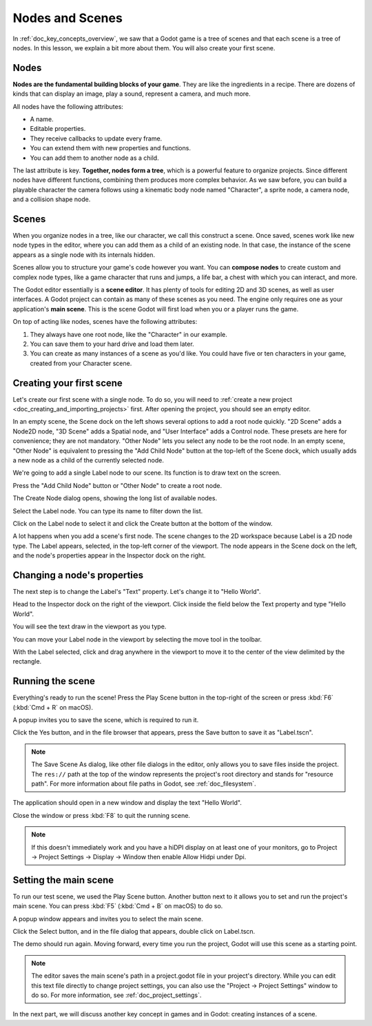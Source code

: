 .. The goal of this page is to explain more than doc_key_concepts_overview about nodes and scenes, get the user to create their first concrete scene.

.. _doc_nodes_and_scenes:

Nodes and Scenes
================

In :ref:`doc_key_concepts_overview`, we saw that a Godot game is a tree of
scenes and that each scene is a tree of nodes. In this lesson, we explain a bit
more about them. You will also create your first scene.

Nodes
-----

**Nodes are the fundamental building blocks of your game**. They are like the
ingredients in a recipe. There are dozens of kinds that can display an image,
play a sound, represent a camera, and much more.

.. image:: img/nodes_and_scenes_nodes.png

All nodes have the following attributes:

- A name.
- Editable properties.
- They receive callbacks to update every frame.
- You can extend them with new properties and functions.
- You can add them to another node as a child.

The last attribute is key. **Together, nodes form a tree**, which is a powerful
feature to organize projects. Since different nodes have different functions,
combining them produces more complex behavior. As we saw before, you can build a
playable character the camera follows using a kinematic body node named
"Character", a sprite node, a camera node, and a collision shape node.

.. image:: img/nodes_and_scenes_character_nodes.png

Scenes
------

When you organize nodes in a tree, like our character, we call this construct a
scene. Once saved, scenes work like new node types in the editor, where you can
add them as a child of an existing node. In that case, the instance of the scene
appears as a single node with its internals hidden.

Scenes allow you to structure your game's code however you want. You can
**compose nodes** to create custom and complex node types, like a game character
that runs and jumps, a life bar, a chest with which you can interact, and more.

.. image:: img/nodes_and_scenes_3d_scene_example.png

The Godot editor essentially is a **scene editor**. It has plenty of tools for
editing 2D and 3D scenes, as well as user interfaces. A Godot project can
contain as many of these scenes as you need. The engine only requires one as
your application's **main scene**. This is the scene Godot will first load when
you or a player runs the game.

On top of acting like nodes, scenes have the following attributes:

1. They always have one root node, like the "Character" in our example.
2. You can save them to your hard drive and load them later.
3. You can create as many instances of a scene as you'd like. You could have
   five or ten characters in your game, created from your Character scene.

Creating your first scene
-------------------------

Let's create our first scene with a single node. To do so, you will need to
:ref:`create a new project <doc_creating_and_importing_projects>` first. After
opening the project, you should see an empty editor.

.. image:: img/nodes_and_scenes_01_empty_editor.png

In an empty scene, the Scene dock on the left shows several options to add a
root node quickly. "2D Scene" adds a Node2D node, "3D Scene" adds a Spatial
node, and "User Interface" adds a Control node. These presets
are here for convenience; they are not mandatory. "Other Node" lets you select any
node to be the root node. In an empty scene, "Other Node" is equivalent to pressing
the "Add Child Node" button at the top-left of the Scene dock, which usually adds
a new node as a child of the currently selected node.

We're going to add a single Label node to our scene. Its function is to draw
text on the screen.

Press the "Add Child Node" button or "Other Node" to create a root node.

.. image:: img/nodes_and_scenes_02_scene_dock.png

The Create Node dialog opens, showing the long list of available nodes.

.. image:: img/nodes_and_scenes_03_create_node_window.png

Select the Label node. You can type its name to filter down the list.

.. image:: img/nodes_and_scenes_04_create_label_window.png

Click on the Label node to select it and click the Create button at the bottom
of the window.

.. image:: img/nodes_and_scenes_05_editor_with_label.png

A lot happens when you add a scene's first node. The scene changes to the 2D
workspace because Label is a 2D node type. The Label appears, selected, in the
top-left corner of the viewport. The node appears in the Scene dock on the left,
and the node's properties appear in the Inspector dock on the right.

Changing a node's properties
----------------------------

The next step is to change the Label's "Text" property. Let's change it to
"Hello World".

Head to the Inspector dock on the right of the viewport. Click inside the field
below the Text property and type "Hello World".

.. image:: img/nodes_and_scenes_06_label_text.png

You will see the text draw in the viewport as you type.

.. seealso:: You can edit any property listed in the Inspector as we did with
             the Text. For a complete reference of the Inspector dock, see the
             :ref:`doc_editor_inspector_dock`.

You can move your Label node in the viewport by selecting the move tool in the
toolbar.

.. image:: img/nodes_and_scenes_07_move_tool.png

With the Label selected, click and drag anywhere in the viewport to
move it to the center of the view delimited by the rectangle.

.. image:: img/nodes_and_scenes_08_hello_world_text.png

Running the scene
-----------------

Everything's ready to run the scene! Press the Play Scene button in the
top-right of the screen or press :kbd:`F6` (:kbd:`Cmd + R` on macOS).

.. image:: img/nodes_and_scenes_09_play_scene_button.png

A popup invites you to save the scene, which is required to run it.

.. image:: img/nodes_and_scenes_10_save_scene_popup.png

Click the Yes button, and in the file browser that appears, press the Save
button to save it as "Label.tscn".

.. image:: img/nodes_and_scenes_11_save_scene_as.png

.. note:: The Save Scene As dialog, like other file dialogs in the editor, only
          allows you to save files inside the project. The ``res://`` path at
          the top of the window represents the project's root directory and
          stands for "resource path". For more information about file paths in
          Godot, see :ref:`doc_filesystem`.

The application should open in a new window and display the text "Hello World".

.. image:: img/nodes_and_scenes_12_final_result.png

Close the window or press :kbd:`F8` to quit the running scene.

.. note::

    If this doesn't immediately work and you have a hiDPI display on at least
    one of your monitors, go to Project -> Project Settings -> Display ->
    Window then enable Allow Hidpi under Dpi.

Setting the main scene
----------------------

To run our test scene, we used the Play Scene button. Another button next to it
allows you to set and run the project's main scene. You can press :kbd:`F5`
(:kbd:`Cmd + B` on macOS) to do so.

.. image:: img/nodes_and_scenes_13_play_button.png

A popup window appears and invites you to select the main scene.

.. image:: img/nodes_and_scenes_14_main_scene_popup.png

Click the Select button, and in the file dialog that appears, double click on
Label.tscn.

.. image:: img/nodes_and_scenes_15_select_main_scene.png

The demo should run again. Moving forward, every time you run the project, Godot
will use this scene as a starting point.

.. note:: The editor saves the main scene's path in a project.godot file in your
          project's directory. While you can edit this text file directly to
          change project settings, you can also use the "Project -> Project
          Settings" window to do so. For more information, see
          :ref:`doc_project_settings`.

In the next part, we will discuss another key concept in games and in Godot:
creating instances of a scene.
